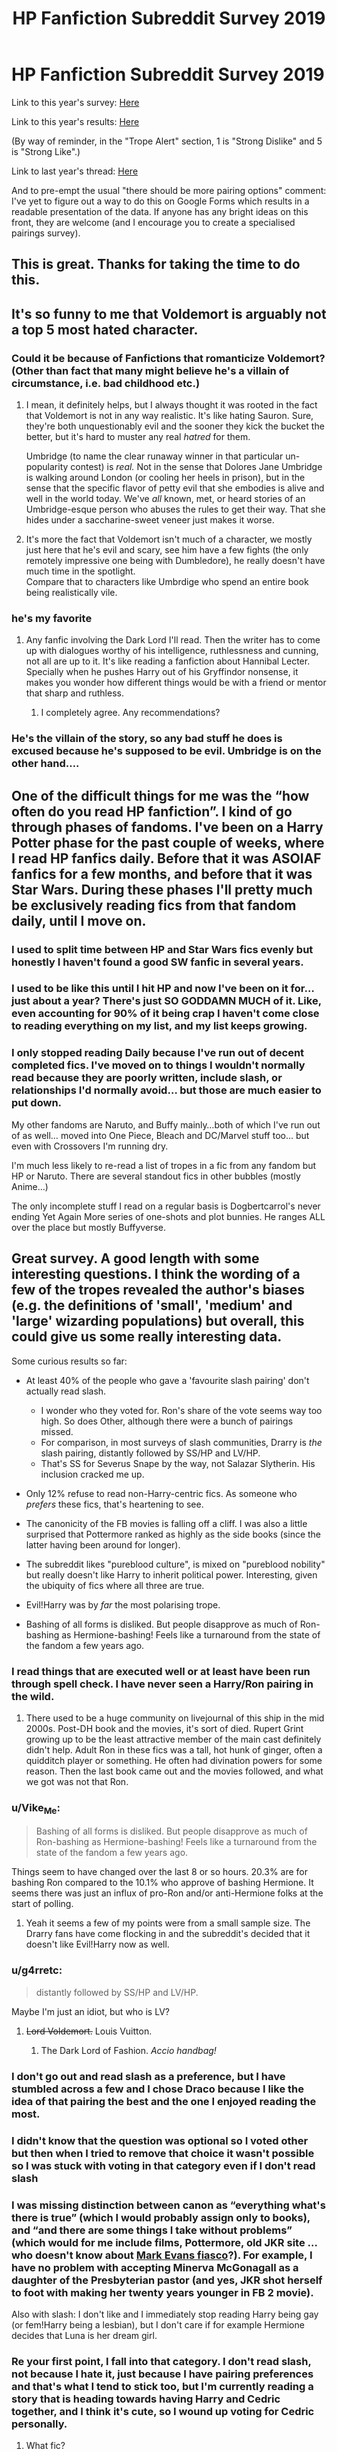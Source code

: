 #+TITLE: HP Fanfiction Subreddit Survey 2019

* HP Fanfiction Subreddit Survey 2019
:PROPERTIES:
:Author: Taure
:Score: 198
:DateUnix: 1561753165.0
:DateShort: 2019-Jun-29
:FlairText: Meta
:END:
Link to this year's survey: [[https://forms.gle/3V7yjowYCyKNMGCY7][Here]]

Link to this year's results: [[https://docs.google.com/forms/d/e/1FAIpQLSek--_OJ_WjhGMeITBd685CJxsE9QEG3tROWWa7FVCVPcK5AQ/viewanalytics][Here]]

(By way of reminder, in the "Trope Alert" section, 1 is "Strong Dislike" and 5 is "Strong Like".)

Link to last year's thread: [[https://www.reddit.com/r/HPfanfiction/comments/8v0v21/hpfanfiction_survey_2018_new_and_improved/][Here]]

And to pre-empt the usual "there should be more pairing options" comment: I've yet to figure out a way to do this on Google Forms which results in a readable presentation of the data. If anyone has any bright ideas on this front, they are welcome (and I encourage you to create a specialised pairings survey).


** This is great. Thanks for taking the time to do this.
:PROPERTIES:
:Author: PetrificusSomewhatus
:Score: 55
:DateUnix: 1561754299.0
:DateShort: 2019-Jun-29
:END:


** It's so funny to me that Voldemort is arguably not a top 5 most hated character.
:PROPERTIES:
:Author: Ash_Lestrange
:Score: 36
:DateUnix: 1561766194.0
:DateShort: 2019-Jun-29
:END:

*** Could it be because of Fanfictions that romanticize Voldemort? (Other than fact that many might believe he's a villain of circumstance, i.e. bad childhood etc.)
:PROPERTIES:
:Score: 7
:DateUnix: 1562082508.0
:DateShort: 2019-Jul-02
:END:

**** I mean, it definitely helps, but I always thought it was rooted in the fact that Voldemort is not in any way realistic. It's like hating Sauron. Sure, they're both unquestionably evil and the sooner they kick the bucket the better, but it's hard to muster any real /hatred/ for them.

Umbridge (to name the clear runaway winner in that particular un-popularity contest) is /real./ Not in the sense that Dolores Jane Umbridge is walking around London (or cooling her heels in prison), but in the sense that the specific flavor of petty evil that she embodies is alive and well in the world today. We've /all/ known, met, or heard stories of an Umbridge-esque person who abuses the rules to get their way. That she hides under a saccharine-sweet veneer just makes it worse.
:PROPERTIES:
:Author: ParanoidDrone
:Score: 31
:DateUnix: 1562092585.0
:DateShort: 2019-Jul-02
:END:


**** It's more the fact that Voldemort isn't much of a character, we mostly just here that he's evil and scary, see him have a few fights (the only remotely impressive one being with Dumbledore), he really doesn't have much time in the spotlight.\\
Compare that to characters like Umbrdige who spend an entire book being realistically vile.
:PROPERTIES:
:Author: Electric999999
:Score: 8
:DateUnix: 1562454859.0
:DateShort: 2019-Jul-07
:END:


*** he's my favorite
:PROPERTIES:
:Author: galatea_and_acis
:Score: 8
:DateUnix: 1562229383.0
:DateShort: 2019-Jul-04
:END:

**** Any fanfic involving the Dark Lord I'll read. Then the writer has to come up with dialogues worthy of his intelligence, ruthlessness and cunning, not all are up to it. It's like reading a fanfiction about Hannibal Lecter. Specially when he pushes Harry out of his Gryffindor nonsense, it makes you wonder how different things would be with a friend or mentor that sharp and ruthless.
:PROPERTIES:
:Author: Redditforgoit
:Score: 10
:DateUnix: 1562260695.0
:DateShort: 2019-Jul-04
:END:

***** I completely agree. Any recommendations?
:PROPERTIES:
:Score: 1
:DateUnix: 1565698951.0
:DateShort: 2019-Aug-13
:END:


*** He's the villain of the story, so any bad stuff he does is excused because he's supposed to be evil. Umbridge is on the other hand....
:PROPERTIES:
:Author: 15_Redstones
:Score: 4
:DateUnix: 1563668460.0
:DateShort: 2019-Jul-21
:END:


** One of the difficult things for me was the “how often do you read HP fanfiction”. I kind of go through phases of fandoms. I've been on a Harry Potter phase for the past couple of weeks, where I read HP fanfics daily. Before that it was ASOIAF fanfics for a few months, and before that it was Star Wars. During these phases I'll pretty much be exclusively reading fics from that fandom daily, until I move on.
:PROPERTIES:
:Author: TauLupis
:Score: 30
:DateUnix: 1561819906.0
:DateShort: 2019-Jun-29
:END:

*** I used to split time between HP and Star Wars fics evenly but honestly I haven't found a good SW fanfic in several years.
:PROPERTIES:
:Author: LittleDinghy
:Score: 9
:DateUnix: 1561949504.0
:DateShort: 2019-Jul-01
:END:


*** I used to be like this until I hit HP and now I've been on it for... just about a year? There's just SO GODDAMN MUCH of it. Like, even accounting for 90% of it being crap I haven't come close to reading everything on my list, and my list keeps growing.
:PROPERTIES:
:Author: BernotAndJakob
:Score: 5
:DateUnix: 1562187859.0
:DateShort: 2019-Jul-04
:END:


*** I only stopped reading Daily because I've run out of decent completed fics. I've moved on to things I wouldn't normally read because they are poorly written, include slash, or relationships I'd normally avoid... but those are much easier to put down.

My other fandoms are Naruto, and Buffy mainly...both of which I've run out of as well... moved into One Piece, Bleach and DC/Marvel stuff too... but even with Crossovers I'm running dry.

I'm much less likely to re-read a list of tropes in a fic from any fandom but HP or Naruto. There are several standout fics in other bubbles (mostly Anime...)

The only incomplete stuff I read on a regular basis is Dogbertcarrol's never ending Yet Again More series of one-shots and plot bunnies. He ranges ALL over the place but mostly Buffyverse.
:PROPERTIES:
:Author: JustRuss79
:Score: 6
:DateUnix: 1562169099.0
:DateShort: 2019-Jul-03
:END:


** Great survey. A good length with some interesting questions. I think the wording of a few of the tropes revealed the author's biases (e.g. the definitions of 'small', 'medium' and 'large' wizarding populations) but overall, this could give us some really interesting data.

Some curious results so far:

- At least 40% of the people who gave a 'favourite slash pairing' don't actually read slash.

  - I wonder who they voted for. Ron's share of the vote seems way too high. So does Other, although there were a bunch of pairings missed.
  - For comparison, in most surveys of slash communities, Drarry is /the/ slash pairing, distantly followed by SS/HP and LV/HP.
  - That's SS for Severus Snape by the way, not Salazar Slytherin. His inclusion cracked me up.

- Only 12% refuse to read non-Harry-centric fics. As someone who /prefers/ these fics, that's heartening to see.

- The canonicity of the FB movies is falling off a cliff. I was also a little surprised that Pottermore ranked as highly as the side books (since the latter having been around for longer).

- The subreddit likes "pureblood culture", is mixed on "pureblood nobility" but really doesn't like Harry to inherit political power. Interesting, given the ubiquity of fics where all three are true.

- Evil!Harry was by /far/ the most polarising trope.

- Bashing of all forms is disliked. But people disapprove as much of Ron-bashing as Hermione-bashing! Feels like a turnaround from the state of the fandom a few years ago.
:PROPERTIES:
:Score: 40
:DateUnix: 1561763683.0
:DateShort: 2019-Jun-29
:END:

*** I read things that are executed well or at least have been run through spell check. I have never seen a Harry/Ron pairing in the wild.
:PROPERTIES:
:Author: ThatWeirdBookLady
:Score: 10
:DateUnix: 1561785088.0
:DateShort: 2019-Jun-29
:END:

**** There used to be a huge community on livejournal of this ship in the mid 2000s. Post-DH book and the movies, it's sort of died. Rupert Grint growing up to be the least attractive member of the main cast definitely didn't help. Adult Ron in these fics was a tall, hot hunk of ginger, often a quidditch player or something. He often had divination powers for some reason. Then the last book came out and the movies followed, and what we got was not that Ron.
:PROPERTIES:
:Author: hamoboy
:Score: 10
:DateUnix: 1562016938.0
:DateShort: 2019-Jul-02
:END:


*** u/Vike_Me:
#+begin_quote
  Bashing of all forms is disliked. But people disapprove as much of Ron-bashing as Hermione-bashing! Feels like a turnaround from the state of the fandom a few years ago.
#+end_quote

Things seem to have changed over the last 8 or so hours. 20.3% are for bashing Ron compared to the 10.1% who approve of bashing Hermione. It seems there was just an influx of pro-Ron and/or anti-Hermione folks at the start of polling.
:PROPERTIES:
:Author: Vike_Me
:Score: 7
:DateUnix: 1561793369.0
:DateShort: 2019-Jun-29
:END:

**** Yeah it seems a few of my points were from a small sample size. The Drarry fans have come flocking in and the subreddit's decided that it doesn't like Evil!Harry now as well.
:PROPERTIES:
:Score: 6
:DateUnix: 1561801752.0
:DateShort: 2019-Jun-29
:END:


*** u/g4rretc:
#+begin_quote
  distantly followed by SS/HP and LV/HP.
#+end_quote

Maybe I'm just an idiot, but who is LV?
:PROPERTIES:
:Author: g4rretc
:Score: 3
:DateUnix: 1561807646.0
:DateShort: 2019-Jun-29
:END:

**** +Lord Voldemort.+ Louis Vuitton.
:PROPERTIES:
:Author: 4ecks
:Score: 29
:DateUnix: 1561808064.0
:DateShort: 2019-Jun-29
:END:

***** The Dark Lord of Fashion. /Accio handbag!/
:PROPERTIES:
:Author: Redditforgoit
:Score: 13
:DateUnix: 1562260804.0
:DateShort: 2019-Jul-04
:END:


*** I don't go out and read slash as a preference, but I have stumbled across a few and I chose Draco because I like the idea of that pairing the best and the one I enjoyed reading the most.
:PROPERTIES:
:Author: I_Am_A_Peasant
:Score: 2
:DateUnix: 1561785818.0
:DateShort: 2019-Jun-29
:END:


*** I didn't know that the question was optional so I voted other but then when I tried to remove that choice it wasn't possible so I was stuck with voting in that category even if I don't read slash
:PROPERTIES:
:Author: _Eons
:Score: 2
:DateUnix: 1561802664.0
:DateShort: 2019-Jun-29
:END:


*** I was missing distinction between canon as “everything what's there is true” (which I would probably assign only to books), and “and there are some things I take without problems” (which would for me include films, Pottermore, old JKR site ... who doesn't know about [[http://web.archive.org/web/20120208051500/http://www.jkrowling.com/textonly/en/faq_view.cfm?id=49][Mark Evans fiasco]]?). For example, I have no problem with accepting Minerva McGonagall as a daughter of the Presbyterian pastor (and yes, JKR shot herself to foot with making her twenty years younger in FB 2 movie).

Also with slash: I don't like and I immediately stop reading Harry being gay (or fem!Harry being a lesbian), but I don't care if for example Hermione decides that Luna is her dream girl.
:PROPERTIES:
:Author: ceplma
:Score: 2
:DateUnix: 1561922078.0
:DateShort: 2019-Jun-30
:END:


*** Re your first point, I fall into that category. I don't read slash, not because I hate it, just because I have pairing preferences and that's what I tend to stick too, but I'm currently reading a story that is heading towards having Harry and Cedric together, and I think it's cute, so I wound up voting for Cedric personally.
:PROPERTIES:
:Author: Squishysib
:Score: 3
:DateUnix: 1561771100.0
:DateShort: 2019-Jun-29
:END:

**** What fic?
:PROPERTIES:
:Author: Jakyland
:Score: 1
:DateUnix: 1561778648.0
:DateShort: 2019-Jun-29
:END:

***** linkao3(14655447)
:PROPERTIES:
:Author: Squishysib
:Score: 2
:DateUnix: 1561779554.0
:DateShort: 2019-Jun-29
:END:

****** [[https://archiveofourown.org/works/14655447][*/Renatus/*]] by [[https://www.archiveofourown.org/users/frozenbeans/pseuds/frozenbeans][/frozenbeans/]]

#+begin_quote
  “His name is Professor Riddle, and at least for now, no matter who you ask, nobody knows anything more. Professor Riddle, the new Defence Against the Dark Arts Teacher.”
#+end_quote

^{/Site/:} ^{Archive} ^{of} ^{Our} ^{Own} ^{*|*} ^{/Fandom/:} ^{Harry} ^{Potter} ^{-} ^{J.} ^{K.} ^{Rowling} ^{*|*} ^{/Published/:} ^{2018-05-14} ^{*|*} ^{/Updated/:} ^{2019-06-23} ^{*|*} ^{/Words/:} ^{177058} ^{*|*} ^{/Chapters/:} ^{23/28} ^{*|*} ^{/Comments/:} ^{1530} ^{*|*} ^{/Kudos/:} ^{1973} ^{*|*} ^{/Bookmarks/:} ^{380} ^{*|*} ^{/Hits/:} ^{34845} ^{*|*} ^{/ID/:} ^{14655447} ^{*|*} ^{/Download/:} ^{[[https://archiveofourown.org/downloads/14655447/Renatus.epub?updated_at=1561283426][EPUB]]} ^{or} ^{[[https://archiveofourown.org/downloads/14655447/Renatus.mobi?updated_at=1561283426][MOBI]]}

--------------

*FanfictionBot*^{2.0.0-beta} | [[https://github.com/tusing/reddit-ffn-bot/wiki/Usage][Usage]]
:PROPERTIES:
:Author: FanfictionBot
:Score: 1
:DateUnix: 1561779600.0
:DateShort: 2019-Jun-29
:END:


****** Thank you!
:PROPERTIES:
:Author: Jakyland
:Score: 1
:DateUnix: 1561805150.0
:DateShort: 2019-Jun-29
:END:


****** This is a Hermione/Voldemort fic, and it's... not nearly as terrible as I thought it would be. Still that stupid good girls fall for the genocidal bad boys trope though.
:PROPERTIES:
:Author: hamoboy
:Score: 0
:DateUnix: 1562028150.0
:DateShort: 2019-Jul-02
:END:


** For next time you may want some N/ A options. For example. in the question for what slash pairing for Harry, I left it blank since I don't like him in a slash pairing. On some of the tropes I picked 3 (neutral) because I hadn't really considered them before. Just a thought.
:PROPERTIES:
:Author: IamProudofthefish
:Score: 40
:DateUnix: 1561756323.0
:DateShort: 2019-Jun-29
:END:

*** I generally prefer having the questions optional to N/A options. The problem with an "N/A" option is that it messes up the results of the people who do have opinions on the topic. If you have no opinion on a question, best to skip it unless it is compulsory. I think on all the compulsory ones, there is an "Other" option, or some kind of neutral position, such as the "3" on the Trope Alert questions.

For example, with specific reference to the slash pairing question, this is just a question for people who actually have a favourite slash pairing. If you do not read slash, then this information will have already been captured by the "Do you read stories with a gay male protagonist?" question.
:PROPERTIES:
:Author: Taure
:Score: 31
:DateUnix: 1561756489.0
:DateShort: 2019-Jun-29
:END:

**** The "favorite het pairing" and "favorite slash pairing" questions were marked as optional with the possibility of choosing "Other.

My experience: Since there wasn't an "N/A" choice I picked "Other" for favorite het pairing before noticing that the question was optional. After picking an answer there was no way to un-answer the question, so I had to stick with "Other."

I mention this because the "optional" tag isn't very prominent. Other respondents might make a similar mistake with the "optional" questions and thus "other" may end up skewing your data the same way an "N/A" choice would have.
:PROPERTIES:
:Author: chiruochiba
:Score: 15
:DateUnix: 1561757312.0
:DateShort: 2019-Jun-29
:END:


**** So you would prefer something like "3 recipients chose not to answer the question" as a result? I suppose that works just as well. I'm glad 3 is a good option for the tropes. I wasn't sure what to pick
:PROPERTIES:
:Author: IamProudofthefish
:Score: 5
:DateUnix: 1561756680.0
:DateShort: 2019-Jun-29
:END:

***** Yes, the results page says how many people responded to each question, which can be compared to the total number of survey-takers to find out how many have skipped it.
:PROPERTIES:
:Author: Taure
:Score: 6
:DateUnix: 1561756898.0
:DateShort: 2019-Jun-29
:END:


**** I didn't understand that, so I forced an answer of Ron because its the only Slash story I didn't immediate put down.
:PROPERTIES:
:Author: JustRuss79
:Score: 3
:DateUnix: 1561784623.0
:DateShort: 2019-Jun-29
:END:


**** I don't really have a preference when it comes to pairings or romance in general, other than avoiding stuff with age gaps, and I just put down other. I read slash, femslash as well as straight romance.
:PROPERTIES:
:Author: Murky_Red
:Score: 1
:DateUnix: 1562167894.0
:DateShort: 2019-Jul-03
:END:


*** Same here. Perhaps a No or N/A option to both regular and gay pairings options for when the person just doesn't like pairings at all.
:PROPERTIES:
:Author: NakedFury
:Score: 2
:DateUnix: 1561810053.0
:DateShort: 2019-Jun-29
:END:


** Good survey!

At 280 results so far, Umbridge has ranked as the most hated character with more than 50% of the votes. Are we surprise?
:PROPERTIES:
:Author: untoldharmony
:Score: 15
:DateUnix: 1561772516.0
:DateShort: 2019-Jun-29
:END:

*** She was also most hated in last year's survey. The [[https://www.reddit.com/r/HPfanfiction/comments/c65cit/hate_vs_disgust_voldemort_vs_umbridge][recent thread]] on that topic had some interesting theories.
:PROPERTIES:
:Author: chiruochiba
:Score: 9
:DateUnix: 1561774245.0
:DateShort: 2019-Jun-29
:END:


*** I was missing Vernon Dursley, and yes Lord Voldermort would follow very closely.
:PROPERTIES:
:Author: ceplma
:Score: 3
:DateUnix: 1561922227.0
:DateShort: 2019-Jun-30
:END:


** I laughed when I saw that Dolores Umbridge is only an option for 'most hated character' and not for 'favourite character.'
:PROPERTIES:
:Author: EpicDaNoob
:Score: 14
:DateUnix: 1561834375.0
:DateShort: 2019-Jun-29
:END:


** Fascinating survey! Some of those questions at the end really hit home how much of the fandom (now) is American and influenced by American (actually outlier within the world at large, although probably quite commonplace within the US) attitudes e.g. twisting the world of Harry Potter that shows no signs of being so into a Puritan-esque traditionalist paradise, and the idea of the US as a much better setting than that awful UK!

Other notes based on previous years: the age of everyone is starting to seriously trend up year on year now eh! I think that's probably healthy tho. Less male dominated than some threads would suggest (!) suggesting perhaps there are just a large number of female readers who stay out of certain shall we say /heated/ discussions!

In terms of how the results are shaping up, will this be the year where Hermione overtakes Ginny as the favourite pairing for Harry?! Favourite character overall result seems a little different to previous years too although we have our usual front-runners - Harry really is pulling away this year tho eh?
:PROPERTIES:
:Author: 360Saturn
:Score: 28
:DateUnix: 1561774256.0
:DateShort: 2019-Jun-29
:END:

*** u/colorandtimbre:
#+begin_quote
  Less male dominated than some threads would suggest (!)
#+end_quote

One thing I've noticed site-wide is that men seem to be significantly more ‘active' in general on most subreddits, making most places seem even more male-dominated than they are. I think it's probably a result of the past when Reddit was extremely male-dominated, so subreddit cultures formed based on those demographics and continue to persist even after things have balanced out a bit. This subreddit also has a sizeable presence of DLP writers who tend to be men.
:PROPERTIES:
:Author: colorandtimbre
:Score: 20
:DateUnix: 1561820577.0
:DateShort: 2019-Jun-29
:END:


*** There are a rather large number of fanfics that portray America, sensu lato, as being a “muggleborn paradise”, because the rich noble wankers never bothered to emigrate.

I believe that question was intended to be “do you hate that trope or not?”
:PROPERTIES:
:Author: sadrice
:Score: 8
:DateUnix: 1561786416.0
:DateShort: 2019-Jun-29
:END:

**** I just think that seems a bit ironic given that the modern country America was formed initially of immigrants /largely from the UK/ at first who did their level best to genocide the local population. There's never (m)any Native Americans in those America = Eden stories.
:PROPERTIES:
:Author: 360Saturn
:Score: 6
:DateUnix: 1561800106.0
:DateShort: 2019-Jun-29
:END:

***** Really? Because in my experience fanfics that deal with magical America almost always have a heavy Native American presence.
:PROPERTIES:
:Author: sadrice
:Score: 5
:DateUnix: 1561822924.0
:DateShort: 2019-Jun-29
:END:

****** [deleted]
:PROPERTIES:
:Score: 5
:DateUnix: 1561918214.0
:DateShort: 2019-Jun-30
:END:


*** IIRC, ginny climbs the older the reader base is. Hermione is more popular with younger readers.
:PROPERTIES:
:Author: time-lord
:Score: 8
:DateUnix: 1561810267.0
:DateShort: 2019-Jun-29
:END:

**** Is there a way of evaluating the factors that might cause that?

I can think of various candidates - relationship experience, fanfic experience, books vs movies - but it's hard to say what really causes that shift.
:PROPERTIES:
:Author: thrawnca
:Score: 4
:DateUnix: 1561850707.0
:DateShort: 2019-Jun-30
:END:


**** In my opinion there are wayyy to many harmony fics out there.
:PROPERTIES:
:Author: dark_case123
:Score: 6
:DateUnix: 1561845563.0
:DateShort: 2019-Jun-30
:END:


**** That actually makes a lot of sense for a few reasons. I didn't know that tho
:PROPERTIES:
:Author: 360Saturn
:Score: 4
:DateUnix: 1561816461.0
:DateShort: 2019-Jun-29
:END:


** Where are these america is a utopia fics and why haven't I heard of these
:PROPERTIES:
:Author: MijitaBonita
:Score: 8
:DateUnix: 1561817467.0
:DateShort: 2019-Jun-29
:END:

*** Well done fanfics set in a country that isn't Britain are a bit rare, because it requires the author to do a lot more world building.
:PROPERTIES:
:Author: sadrice
:Score: 5
:DateUnix: 1561834456.0
:DateShort: 2019-Jun-29
:END:


*** I haven't read many fics with this as a main trope... but have seen it mentioned a LOT in fics that mention things like Technomancy being already achieved in Japan and America, and lots of things considered "dark" in the UK being grey at worst in America.

Mostly those stories are from before Fantastic Beasts, the new MACUSA is much more strict on things like Wand Control and Marrying or interacting with NoMag's at all. I don't like the new USA even considering how corrupt Britain's Ministry is.
:PROPERTIES:
:Author: JustRuss79
:Score: 3
:DateUnix: 1562169329.0
:DateShort: 2019-Jul-03
:END:


** As of writing this comment (2 hours) the most popular opinion* with 82% of 89 votes is that Dumbledore made the WW better and as I mentioned last year the same isn't true about Harry.

*Apart from the fact that everyone considers the OG 7 books as canon.
:PROPERTIES:
:Author: buzzer7326
:Score: 7
:DateUnix: 1561760708.0
:DateShort: 2019-Jun-29
:END:

*** It's not too surprising that that was the most popular opinion. Dumbledore self-admittedly screwed Harry over, he could have probably left him with a wide range of people who could have kept him safe and granted him a happy childhood without really changing all that much about the overall plot of the series.

Now the Wizarding World would have been fucked if Dumbledore didn't try and stop Voldemort, imagine a fifth year where Dumbledore agrees with the ministry that Voldemort isn't back and Harry is full of shit, chances are it wouldn't be known that Voldemort is back until it was far too late.

Also I feel like the latter situation I described has amazing story potential, a world where Dumbledore assumes the prophecy was fulfilled when Harry was a Baby and that Voldemort is vanquished leaving Harry to fend for himself against Voldemort. Book 1 would probably need to go fairly differently, but the rest could stay mostly the same until the end of 4.
:PROPERTIES:
:Author: Frystix
:Score: 11
:DateUnix: 1561824021.0
:DateShort: 2019-Jun-29
:END:


** Since there is a favorite het and slash pairings for Harry, could we have a favorite fem!slash fem!Harry pairing?
:PROPERTIES:
:Author: LilithTheLamb
:Score: 6
:DateUnix: 1561775006.0
:DateShort: 2019-Jun-29
:END:


** Pretty good survey, Writers can definitely use this to find demographics for stories.
:PROPERTIES:
:Score: 6
:DateUnix: 1561782687.0
:DateShort: 2019-Jun-29
:END:


** WRT "On balance, did Dumbledore's decisions make Harry better or worse off?"

Didn't Dumbledore just barely thread the needle of killing Voldemort while leaving Harry alive? Given the constraints of Horcrux Harry, what could he have done better?
:PROPERTIES:
:Author: BernotAndJakob
:Score: 7
:DateUnix: 1562188367.0
:DateShort: 2019-Jul-04
:END:

*** We don't know if there was another way to keep Harry alive besides suicide by Avada Kedavra. The way he's portrayed, Dumbledore basically ensures that Harry's life is miserable enough to be willing to die, and it's only through astronomical coincidence that Harry survives. It's pretty clear that Dumbledore always intended for Harry to die in order to ultimately defeat Voldemort.
:PROPERTIES:
:Author: Poonchow
:Score: 4
:DateUnix: 1562230019.0
:DateShort: 2019-Jul-04
:END:

**** I'm a little fuzzy on how it works, but wasn't the whole plot in book 1 to convince Voldemort to use Harry's blood in his revival ritual supposed to prevent Voldemort to be able to kill him?
:PROPERTIES:
:Author: BernotAndJakob
:Score: 2
:DateUnix: 1562242428.0
:DateShort: 2019-Jul-04
:END:

***** [deleted]
:PROPERTIES:
:Score: 3
:DateUnix: 1562326965.0
:DateShort: 2019-Jul-05
:END:

****** <3 stages of hope
:PROPERTIES:
:Author: BernotAndJakob
:Score: 2
:DateUnix: 1562328419.0
:DateShort: 2019-Jul-05
:END:


** One thing that I think particularly stands out is that 34.6% have said that they are not strictly heterosexual.
:PROPERTIES:
:Author: dark_case123
:Score: 6
:DateUnix: 1561845898.0
:DateShort: 2019-Jun-30
:END:

*** Maybe they're just gay for Cedric Diggory?
:PROPERTIES:
:Author: Redditforgoit
:Score: 3
:DateUnix: 1562261079.0
:DateShort: 2019-Jul-04
:END:


** Incidentally, I struggled to think up new tropes to add to the "trope alert" section this year.

So if you have any ideas for fairly widespread tropes for inclusion in next year's survey, please do suggest them.
:PROPERTIES:
:Author: Taure
:Score: 5
:DateUnix: 1561878901.0
:DateShort: 2019-Jun-30
:END:

*** "Wrong Boy Who Lived" and "Harem" seem to be tropes that get discussed frequently on this sub, so those might be good question topics.

Changing Harry's name seems to be a divisive subject, so it might be interesting to see what percentage of the sub feels strongly for and against.

It might also be neat to see what the most popular preferences are for alternate sortings (Harry going into Slytherin, Ravenclaw, etc.)

I've seen the "Dark Magic addiction" trope pop up frequently in Dark! or Indie!Harry fics, so that might also make a good topic.
:PROPERTIES:
:Author: chiruochiba
:Score: 15
:DateUnix: 1561926170.0
:DateShort: 2019-Jul-01
:END:


** I remember last year's thread. I liked it then, and I still like it now. Cheers.

Edit: I had no account then, so while I enjoyed the various statistics I did not actually have the opportunity to participate :(
:PROPERTIES:
:Author: Erebus1999
:Score: 4
:DateUnix: 1561756231.0
:DateShort: 2019-Jun-29
:END:


** I'd argue that the favourite pairing questions should've been multiple choice, because I tend to alternate between about half a dozen different choices for who I like to see Harry get with depending on what mood I'm in.
:PROPERTIES:
:Author: Raesong
:Score: 3
:DateUnix: 1561812815.0
:DateShort: 2019-Jun-29
:END:


** Came here when survey was done. Could someone explain the numbers(1, 2, 3, 4, and 5) significance in the bar graphs? It's only a question, and then numbers, what's the key to them?
:PROPERTIES:
:Author: Wassa110
:Score: 5
:DateUnix: 1565459868.0
:DateShort: 2019-Aug-10
:END:


** I am pretty astounded that 32% believe that you can turn any idea into a good story. Because while this applies for a lot of concepts, there are certain exceptions. Child rape porn for one. Or "sex fixes rape victims". And I have seen plenty of both on Archive.
:PROPERTIES:
:Author: Hellstrike
:Score: 16
:DateUnix: 1561768384.0
:DateShort: 2019-Jun-29
:END:

*** I imagine people were answering the question with the idea in mind of /any idea that forms a story/ rather than the idea of /any initial idea with no further development/.
:PROPERTIES:
:Author: 360Saturn
:Score: 19
:DateUnix: 1561775330.0
:DateShort: 2019-Jun-29
:END:


*** At least in my case (I voted that), I just wasn't thinking of those stories because I don't read them. I have however read a lot of stories with frankly stupid premises that were nonetheless excellent stories.

“Stupid premise done well” is actually probably my favorite “genre”.
:PROPERTIES:
:Author: sadrice
:Score: 38
:DateUnix: 1561770475.0
:DateShort: 2019-Jun-29
:END:

**** Like a Japanese Anime with a really long title. You know its going to be good even if its full of cliches and tropes.

My biggest complete story would probably be something like:

/I don't know how to love so I reluctantly sleep with half the school because my girlfriend likes it/

#+begin_quote
  Watashi wa koi o suru hōhō ga wakaranai, kanojo wa gakkō no hanbun to no sekkusu ga suki
#+end_quote

or /koiniochiru yo/ for short
:PROPERTIES:
:Author: JustRuss79
:Score: 5
:DateUnix: 1561784220.0
:DateShort: 2019-Jun-29
:END:


**** I don't read them either beyond scrolling past the description, but they are the reason why that question seems stupid. I was thinking of a believable "Malfoy becomes good" arc, but then I remembered some of the horrors you'll find if you stare into the abyss. And OP chose to word it as ANY premise.
:PROPERTIES:
:Author: Hellstrike
:Score: 4
:DateUnix: 1561772564.0
:DateShort: 2019-Jun-29
:END:


*** Given how CR porn is a sub-category of smut stories in general, and how smut ideas can be turned into good stories, the same logic should also be applicable to the former category as well (even if for a very niche audience that is currently explicitly unwelcome on this website).

That devil's advocating aside, I'm sure most survey takers just didn't have such extremes in mind when responding to that particular question and from the context of the other questions deduced it to be about the general cliches and bad tropes of fanfiction.
:PROPERTIES:
:Author: BiteSizedHuman
:Score: 7
:DateUnix: 1561847899.0
:DateShort: 2019-Jun-30
:END:


** My opinion on redemption for Draco is mixed. After deliberation I did previously, I decided I like it. The problem is, I like it if it's year 1 or early year 2 Draco, after that, it's not as believable, the later the harder it is to believe.
:PROPERTIES:
:Author: Edcetera77
:Score: 6
:DateUnix: 1561773090.0
:DateShort: 2019-Jun-29
:END:

*** I think the crucial difference is between “redeemeable” and “redemeed”. The survey asked for the former, where I agree. With the later, no he wasn't. And for both him, Snape, and Dursleys there is a long way to go.
:PROPERTIES:
:Author: ceplma
:Score: 9
:DateUnix: 1561921664.0
:DateShort: 2019-Jun-30
:END:

**** I think the question would have worked better as a 3-choice question, both for him and SS. Are they irredeemable, redeemable but not redeemed, or redeemed completely? As it looks right now, the survey gives the impression that most people consider SS far worse than DM morally while I think the actual opinions are much closer.
:PROPERTIES:
:Author: Fredrik1994
:Score: 1
:DateUnix: 1566052268.0
:DateShort: 2019-Aug-17
:END:


** It's been a second since I've done a google sheet, but is there a way to display the scale on the results page? I literally just took the survey but I already forgot how you ranked the questions on the second page. Or maybe put the scale in the title for Trope alert! section?

Thanks for putting this together!
:PROPERTIES:
:Author: thanksyobama
:Score: 3
:DateUnix: 1561755168.0
:DateShort: 2019-Jun-29
:END:

*** Unfortunately there is not, but I'll add a reminder to the OP.
:PROPERTIES:
:Author: Taure
:Score: 2
:DateUnix: 1561755237.0
:DateShort: 2019-Jun-29
:END:

**** Thank you!
:PROPERTIES:
:Author: thanksyobama
:Score: 1
:DateUnix: 1561755273.0
:DateShort: 2019-Jun-29
:END:


** Great survey. Always interesting to see data, even if it confirms what we already know as is the case with the demographic data for this sub (active Reddit users who read HP fanfic).

I would suggest changing how you present the “choose 1 character questions” since the pie charts are hard to read. A ranked table or an ordered bar graph would both work well.

For the trope questions I would keep the bars but would also extract the mean and standard deviation for analysis purposes. From an interpretation point of view, it should also be important that people's responses may not be as much their view on a trope as they may be their view on an issue at large (especially if it parallels with today's world).
:PROPERTIES:
:Score: 3
:DateUnix: 1561774231.0
:DateShort: 2019-Jun-29
:END:

*** u/Taure:
#+begin_quote
  I would suggest changing how you present the “choose 1 character questions” since the pie charts are hard to read. A ranked table or an ordered bar graph would both work well.
#+end_quote

The Google Forms results page is entirely auto-generated; there are no customisation options in the presentation.
:PROPERTIES:
:Author: Taure
:Score: 6
:DateUnix: 1561788840.0
:DateShort: 2019-Jun-29
:END:


** Looking at the results I can see I was in the minority in a lot of the tropes, but honestly I have found that the longer I read fanfic, the more enjoyable tropes get. Soulbond? Marriage Contract? Sure you read the first one and its intriguing, but then the next one is the same...now I am on the hunt for the next marraige contract fit that makes me feel surprised, impressed, something that takes this trope and cliche and make it something else, something more. I guess this in itself is cheesy as are these tropes.
:PROPERTIES:
:Author: I_Am_A_Peasant
:Score: 3
:DateUnix: 1561786105.0
:DateShort: 2019-Jun-29
:END:

*** I can't remember where I read it, but there is a justification for that.

Tropes are great the first one or two times you read them, because to you they are not tropes yet.

Then you see it EVERY-FREAKING-Where and it gets annoying, so you start avoiding it.

Then you either run out of things to read, or you want "comfort food". Tropes are easy to slip into, make you feel like you know what is happening in the story, and where it is going. Sometimes you just want simple reading, not something that makes you think.

As a fanfic author, I find that I can quote brand new TV episodes and movies as the characters are saying it. I recognize the trope, examine the characters and motivations, and write the lines as I'm watching. It is both fun and annoying, and surprise twists that are ACTUALLY surprises are amazing... and very far between.
:PROPERTIES:
:Author: JustRuss79
:Score: 3
:DateUnix: 1562169614.0
:DateShort: 2019-Jul-03
:END:


** What in the world is “Summer training montage”?
:PROPERTIES:
:Author: ceplma
:Score: 3
:DateUnix: 1561921705.0
:DateShort: 2019-Jun-30
:END:

*** [[https://www.youtube.com/watch?v=pFrMLRQIT_k][This]], only Harry Potter.
:PROPERTIES:
:Author: Taure
:Score: 4
:DateUnix: 1561923340.0
:DateShort: 2019-Jul-01
:END:

**** Oh, THAT? That I hate with a passion. linkffn(Honour Thy Blood by TheBlack'sResurgence)
:PROPERTIES:
:Author: ceplma
:Score: 1
:DateUnix: 1561926404.0
:DateShort: 2019-Jul-01
:END:


** I'm surprised Snape is the second most hated character. He did help win the war after all. At least SOME of the things he did were good, whereas characters like Voldemort, Bellatrix, and Lucius are basically irredeemable.
:PROPERTIES:
:Author: Erebus--
:Score: 3
:DateUnix: 1561976314.0
:DateShort: 2019-Jul-01
:END:

*** My opinion: An unabashedly evil character can be likeable, a favorite villain. Whereas someone who did a lot of bad things but is supposed to be good gets a lot more hate.

Snape helped win the war, he was a double/triple agent, and protected Harry several times without him knowing it. But he was also (apparently) an incel obsessed with Lily who seems to only regret that she died and didn't end up with him after he accidentally got her husband killed. He treated everyone not in Slytherin like complete crap, especially the main Trio. Not to mention the things he likely had to do AS a Death Eater that he was never punished for (other than his own personal internal torture).

To have a man like that be lauded as a hero turns a lot of peoples stomachs. Even if it is correct, it doesn't mean you can't hate him.

I chose Snape over Umbridge... partly because I didn't see Umbridge, but that was because I saw Snape and made a snap decision and moved on. Delores was just as awful, but she only really directly affected the main trio for one book.

The two are a toss-up to me... I'd much rather read a redeemed Snape story than a redeemed Umbridge story...so I probably voted wrong.
:PROPERTIES:
:Author: JustRuss79
:Score: 6
:DateUnix: 1562168612.0
:DateShort: 2019-Jul-03
:END:


** I would love to have a question “What's your house on Pottermore?” included. It would help some of my theories (like the affiliation of authors/readers of all those not-all-Slytherins-are-bad stories).
:PROPERTIES:
:Author: ceplma
:Score: 3
:DateUnix: 1562001091.0
:DateShort: 2019-Jul-01
:END:

*** eh I have no idea whats my house on Pottermore...
:PROPERTIES:
:Author: natus92
:Score: 1
:DateUnix: 1562220797.0
:DateShort: 2019-Jul-04
:END:


** In-canon characters had positive results, yet 25% voted for HP/DG as their favorite HP het-pairing...
:PROPERTIES:
:Author: Zpeed1
:Score: 2
:DateUnix: 1562191455.0
:DateShort: 2019-Jul-04
:END:


** u/Aet2991:
#+begin_quote
  more than 50% of this subreddit chose Umbridge as their most hated character
#+end_quote

I'm pretty surprised tbh. She's such a saturday morning cartoon villain I can't take her seriously in general, nevermind actually hate her over characters I dislike that appear much more.
:PROPERTIES:
:Author: Aet2991
:Score: 2
:DateUnix: 1562193568.0
:DateShort: 2019-Jul-04
:END:


** I'm surprised, I thought there would be more females.

Although, reddit is supposed to be a more male dominated site.
:PROPERTIES:
:Score: 2
:DateUnix: 1562774950.0
:DateShort: 2019-Jul-10
:END:


** How exactly did Dumbledore made the WW better though? The consensus is that he made it better, as of the writing of this comment. Except by beating Grindelwald, and even that is debatable, as a Grindelwald victory may have been much more beneficial to Wizardkind (RIP Muggles tho).

The Ministry of Magic is a disfunctional institution with a legislature run by ex-Death Eaters and riddled by nepotism and bribery. Hogwarts, the most strategically important point in the country, the sole education institution in Britain, is a chaotic mess which not only tolerates, but promotes Blood purism ideologies. The only media outlet in the country is a government run propaganda machine. I legit cant understand how anyone would look at Magical Britain and think /yeah, id love to live there/.
:PROPERTIES:
:Author: DragonEmperor1997
:Score: 2
:DateUnix: 1561909600.0
:DateShort: 2019-Jun-30
:END:


** I remember we had this issue last year too: the education question options are incomplete. There should at least be an option for 2 year degrees.
:PROPERTIES:
:Author: denarii
:Score: 3
:DateUnix: 1561763387.0
:DateShort: 2019-Jun-29
:END:

*** As last year - in an international survey, I'm loath to make things too US-specific. In a similar way, I didn't break up "school leaving qualifications" into "School leaving qualifications - 16" and "School leaving qualifications - 18" because as far as I'm aware, very few countries other than the UK do things that way.
:PROPERTIES:
:Author: Taure
:Score: 11
:DateUnix: 1561788763.0
:DateShort: 2019-Jun-29
:END:

**** Honestly, I don't really buy this argument. The question is less accurate for the sake of not adding one option that people in countries to which it doesn't apply can just ignore. Especially when the majority--or at very least a plurality, depending on the breakdown of the people who responded that they live in North America--live in a country in which it does apply. According to Wikipedia the UK and a few other countries have equivalents too.
:PROPERTIES:
:Author: denarii
:Score: 1
:DateUnix: 1561816583.0
:DateShort: 2019-Jun-29
:END:


*** What is a two year degree?
:PROPERTIES:
:Author: 360Saturn
:Score: 5
:DateUnix: 1561816539.0
:DateShort: 2019-Jun-29
:END:

**** In the US you can earn an Associate Degree, usually from smaller community colleges or technical or vocational schools. They're earned in two years and often but not always serve as a stepping stone toward a Bachelor's Degree. The credits you earn are usually transferable to a Bachelor's Degree program.

According to Wikipedia some other countries have rough equivalents as well.
:PROPERTIES:
:Author: denarii
:Score: 4
:DateUnix: 1561817640.0
:DateShort: 2019-Jun-29
:END:


*** I would also like to bring up the employment thing. I'm on disability and function as a caregiver, so I could select that, but it's for a family member and it's due to me not having the ability to work therefor having the time. If you could add disability as an option it would be great.
:PROPERTIES:
:Author: SomnumScriptor
:Score: 4
:DateUnix: 1561788234.0
:DateShort: 2019-Jun-29
:END:


** I am genuinely surprised that so many people think house elf slavery is okay.
:PROPERTIES:
:Author: HmmmQuestionMark
:Score: 4
:DateUnix: 1561772531.0
:DateShort: 2019-Jun-29
:END:

*** Take a look at the way the survey question was phrased; that had a huge impact on the way people responded.

If the question had been simply "Is house elf enslavement ok?" I bet you anything that the results would have been the opposite.
:PROPERTIES:
:Author: chiruochiba
:Score: 23
:DateUnix: 1561774504.0
:DateShort: 2019-Jun-29
:END:

**** u/Taure:
#+begin_quote
  Take a look at the way the survey question was phrased; that had a huge impact on the way people responded.
#+end_quote

The question is phrased in an absolutist way so as to identify the size of the group with uncompromising views on the matter.
:PROPERTIES:
:Author: Taure
:Score: 15
:DateUnix: 1561788641.0
:DateShort: 2019-Jun-29
:END:

***** Huh. I don't have uncompromising views on the matter, but there's no nuance to the question so I answered in the broadest stroke possible. The community organizing group I used to work for was very clear that you don't make top-down decisions for marginalized communities. You offer them resources and training, let them make the decisions, and support them as they take ownership of their next steps and direction. So I voted no because I can only imagine what a hash wizards would make of emancipation by fiat.
:PROPERTIES:
:Author: beta_reader
:Score: 10
:DateUnix: 1561821750.0
:DateShort: 2019-Jun-29
:END:

****** [[https://archiveofourown.org/works/13175427/chapters/30135840][Seven Steps]] has a very interesting take on the house elf slavery issue that emphasizes empowerment and ownership.
:PROPERTIES:
:Author: i_atent_ded
:Score: 3
:DateUnix: 1562309283.0
:DateShort: 2019-Jul-05
:END:

******* Thank you! I'll give it a try.

ETA: Whoops, it's Harry/Draco, which regrettably is one of the ships I don't read. But thank you even so.
:PROPERTIES:
:Author: beta_reader
:Score: 2
:DateUnix: 1562310401.0
:DateShort: 2019-Jul-05
:END:


**** Probably. It was very clear to me that slavery is still slavery even if it is willing.
:PROPERTIES:
:Author: HmmmQuestionMark
:Score: -4
:DateUnix: 1561774696.0
:DateShort: 2019-Jun-29
:END:

***** It's unclear what the house elf bond really means. It's implied in canon and often explicitly stated in fanfic that in most cases, freeing house elves is ultimately fatal to the elf in question, so universal emancipation would be tantamount to genocide.

I think the house elves' opinion on the matter is /very/ relevant.
:PROPERTIES:
:Author: sadrice
:Score: 17
:DateUnix: 1561786629.0
:DateShort: 2019-Jun-29
:END:

****** How can Dobby be a free elf if being free is fatal? I find it very telling that the first elf we are exposed to by Rowling is a mistreated one that is ultimately freed. Additionally, the power dynamic between wizard and house elf is so lopsided that a house elf's opinion doesn't appear to matter much at all. Even if they think they are deciding for themselves, after living in slavery for so long they don't know of anything else.

I've heard it said that house elves were based on brownies from Scottish folklore, but in most accounts those creatures aren't slaves at all. They appear to work for an offering of some sort, and could leave if mistreated. If house elves used to be that way and somehow over time became slaves to wizards, they could work that way again after they gain freedom.
:PROPERTIES:
:Author: HmmmQuestionMark
:Score: 6
:DateUnix: 1561787791.0
:DateShort: 2019-Jun-29
:END:

******* The typical fanfic explanation is that Dobby is weird, and things aren't absolute, and that also Dobby promptly found himself a new home at Hogwarts and potentially an unknowing master in Harry.

I find those justifications questionable for basically the reasons you listed.
:PROPERTIES:
:Author: sadrice
:Score: 12
:DateUnix: 1561788053.0
:DateShort: 2019-Jun-29
:END:


***** "I love working for Mr. Green, and I refuse him whenever he attempts to pay me." ZULUL TIME TO RUIN THIS PERSONS DREAMS
:PROPERTIES:
:Author: Zpeed1
:Score: 1
:DateUnix: 1562250287.0
:DateShort: 2019-Jul-04
:END:


*** I disagreed because I dislike the opinion that any moral character must address house-elf slavery. I want to read magical adventures, not let's-overthrow-purebloods-and-make-everyone-equal mugglewank.
:PROPERTIES:
:Author: rek-lama
:Score: 12
:DateUnix: 1561823592.0
:DateShort: 2019-Jun-29
:END:


** Thanks for this as always, Taure! I'm pretty sure I answered differently than I did last year, which is interesting to see how my own views have changed in a year. My demographic information changed too - I wonder if marriage, a full time job, etc, has any effect on what I read? (Modding this subreddit has certainly changed what and /how/ I read.)

Really appreciate all your hard work.
:PROPERTIES:
:Author: the-phony-pony
:Score: 2
:DateUnix: 1561850749.0
:DateShort: 2019-Jun-30
:END:


** I missed the deadline for last year's survey, but made sure to get it done this year.
:PROPERTIES:
:Author: emong757
:Score: 1
:DateUnix: 1561766297.0
:DateShort: 2019-Jun-29
:END:


** Why is their no option for "None" in both the Het Pairings and Slash Pairings
:PROPERTIES:
:Author: flingerdinger
:Score: 1
:DateUnix: 1561796759.0
:DateShort: 2019-Jun-29
:END:

*** Because it is an optional question, per the section instructions which read "Most of these questions are optional" and the lack of a red star next to the question.
:PROPERTIES:
:Author: Taure
:Score: 3
:DateUnix: 1561798664.0
:DateShort: 2019-Jun-29
:END:

**** oh shit i didn't see that, i thought we had to answer all of them my bad
:PROPERTIES:
:Author: flingerdinger
:Score: 3
:DateUnix: 1561798740.0
:DateShort: 2019-Jun-29
:END:

***** You're far from the only one who missed it lol.
:PROPERTIES:
:Author: Taure
:Score: 6
:DateUnix: 1561807507.0
:DateShort: 2019-Jun-29
:END:


** I'm not crazy about the single-choice favorite pairing. For myself, I picked Harry/fem-Harry, but it's about tied with Harry/Daphne and Harry/Gabrielle. I'd have loved to be able to vote for all three of those pairings.
:PROPERTIES:
:Author: Setiru_Kra
:Score: 1
:DateUnix: 1562454934.0
:DateShort: 2019-Jul-07
:END:


** I don't understand what people have against the bashing of Hermione... I know bashing just like that isn't really good, but having her be disliked is what I really like. There is probably no character in the books that I hate as much as her.... and it has nothing to do with her being a smart female. I just don't like her as a person
:PROPERTIES:
:Author: Shrt_Ldn
:Score: 0
:DateUnix: 1561803817.0
:DateShort: 2019-Jun-29
:END:

*** I think there's a difference between bashing and portraying a character in a negative light, however.

I'm not a huge fan of Hermione in fanfiction (though I like her fine in canon). But even though I'm fine reading Hermione as an antagonist, I'd much prefer to read about the protagonist being at odds with a Hermione who has her canonical talents (neither exaggerated nor diminished) and who is capable of learning and growth. Not only is such a character much more believable, she's also just a better antagonist that way. Stupid antagonists result in stories with no conflict.

I've no interest in reading about a cartoonish Hermione whose magical talent has been downgraded and who just performs the same pointless actions again and again while expecting a different result (usually with completely opaque motivations).
:PROPERTIES:
:Author: Taure
:Score: 15
:DateUnix: 1561807934.0
:DateShort: 2019-Jun-29
:END:

**** Yea but the thing is people often have a different understanding of Hermione's talents. Like only learning everything by heart vs. as smart as Dumbledore. I think she's the former because I know a person that fits her really well, but just learns by heart. (Like correcting everyone and having straight A's)
:PROPERTIES:
:Author: Shrt_Ldn
:Score: 0
:DateUnix: 1561812088.0
:DateShort: 2019-Jun-29
:END:


** [deleted]
:PROPERTIES:
:Score: -1
:DateUnix: 1561781340.0
:DateShort: 2019-Jun-29
:END:
